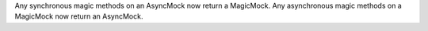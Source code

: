 Any synchronous magic methods on an AsyncMock now return a MagicMock. Any
asynchronous magic methods on a MagicMock now return an AsyncMock.
